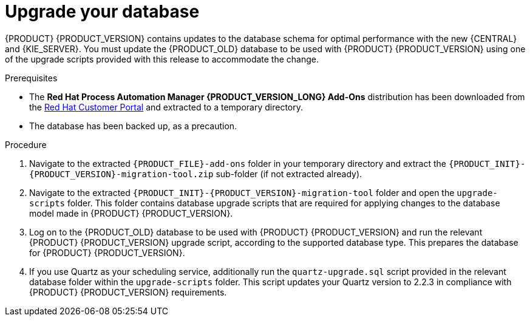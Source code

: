 [id='migration-upgrade-database-proc_{context}']
= Upgrade your database

{PRODUCT} {PRODUCT_VERSION} contains updates to the database schema for optimal performance with the new {CENTRAL} and {KIE_SERVER}. You must update the {PRODUCT_OLD} database to be used with {PRODUCT} {PRODUCT_VERSION} using one of the upgrade scripts provided with this release to accommodate the change.

.Prerequisites
* The *Red Hat Process Automation Manager {PRODUCT_VERSION_LONG} Add-Ons* distribution has been downloaded from the https://access.redhat.com/jbossnetwork/restricted/listSoftware.html[Red Hat Customer Portal] and extracted to a temporary directory.
* The database has been backed up, as a precaution.

.Procedure
. Navigate to the extracted `{PRODUCT_FILE}-add-ons` folder in your temporary directory and extract the `{PRODUCT_INIT}-{PRODUCT_VERSION}-migration-tool.zip` sub-folder (if not extracted already).
. Navigate to the extracted `{PRODUCT_INIT}-{PRODUCT_VERSION}-migration-tool` folder and open the `upgrade-scripts` folder. This folder contains database upgrade scripts that are required for applying changes to the database model made in {PRODUCT} {PRODUCT_VERSION}.
. Log on to the {PRODUCT_OLD} database to be used with {PRODUCT} {PRODUCT_VERSION} and run the relevant {PRODUCT} {PRODUCT_VERSION} upgrade script, according to the supported database type. This prepares the database for {PRODUCT} {PRODUCT_VERSION}.
. If you use Quartz as your scheduling service, additionally run the `quartz-upgrade.sql` script provided in the relevant database folder within the `upgrade-scripts` folder. This script updates your Quartz version to 2.2.3 in compliance with {PRODUCT} {PRODUCT_VERSION} requirements.
